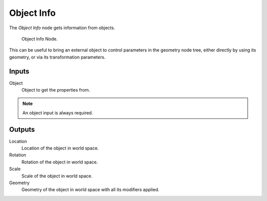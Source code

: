 .. index:: Nodes; Input; Object Info

***********
Object Info
***********

The *Object Info* node gets information from objects.

.. figure:: /images/modeling_modifiers_nodes_object_info.png

   Object Info Node.

This can be useful to bring an external object to control parameters in the geometry node tree,
either directly by using its geometry, or via its transformation parameters.


Inputs
======

Object
    Object to get the properties from.

.. note::

   An object input is always required.


Outputs
=======

Location
   Location of the object in world space.
Rotation
   Rotation of the object in world space.
Scale
   Scale of the object in world space.
Geometry
   Geometry of the object in world space with all its modifiers applied.
